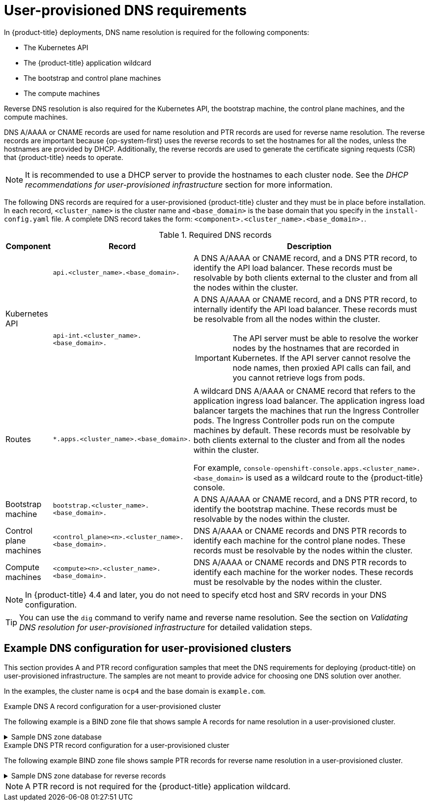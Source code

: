 // Module included in the following assemblies:
//
// * installing/installing_bare_metal/upi/installing-bare-metal-network-customizations.adoc
// * installing/installing_bare_metal/upi/installing-bare-metal.adoc
// * installing/installing_bare_metal/upi/installing-restricted-networks-bare-metal.adoc
// * installing/installing_ibm_power/installing-ibm-power.adoc
// * installing/installing_ibm_power/installing-restricted-networks-ibm-power.adoc
// * installing/installing_ibm_z/installing-restricted-networks-ibm-z-kvm.adoc
// * installing/installing_ibm_z/installing-ibm-z-kvm.adoc
// * installing/installing_ibm_z/installing-ibm-z.adoc
// * installing/installing_ibm_z/installing-restricted-networks-ibm-z.adoc
// * installing/installing_ibm_z/installing-ibm-z-lpar.adoc
// * installing/installing_ibm_z/installing-restricted-networks-ibm-z-lpar.adoc
// * installing/installing_platform_agnostic/installing-platform-agnostic.adoc
// * installing/installing_vmc/installing-restricted-networks-vmc-user-infra.adoc
// * installing/installing_vmc/installing-vmc-user-infra.adoc
// * installing/installing_vmc/installing-vmc-network-customizations-user-infra.adoc
// * installing/installing_vsphere/upi/upi-vsphere-installation-reqs.adoc

ifeval::["{context}" == "installing-ibm-z"]
:ibm-z:
endif::[]
ifeval::["{context}" == "installing-ibm-z-kvm"]
:ibm-z-kvm:
endif::[]
ifeval::["{context}" == "installing-ibm-z-lpar"]
:ibm-z:
endif::[]
ifeval::["{context}" == "installing-restricted-networks-ibm-z"]
:ibm-z:
endif::[]
ifeval::["{context}" == "installing-restricted-networks-ibm-z-kvm"]
:ibm-z-kvm:
endif::[]
ifeval::["{context}" == "installing-restricted-networks-ibm-z-lpar"]
:ibm-z:
endif::[]

:prewrap!:

:_mod-docs-content-type: CONCEPT
[id="installation-dns-user-infra_{context}"]
= User-provisioned DNS requirements

In {product-title} deployments, DNS name resolution is required for the following components:

* The Kubernetes API
* The {product-title} application wildcard
* The bootstrap and control plane machines
ifeval::["{context}" != "installing-two-node-fencing"]
* The compute machines
endif::[]

ifeval::["{context}" == "installing-two-node-fencing"]
Reverse DNS resolution is also required for the Kubernetes API, the bootstrap machine, and the control plane machines.
endif::[]

ifeval::["{context}" != "installing-two-node-fencing"]
Reverse DNS resolution is also required for the Kubernetes API, the bootstrap machine, the control plane machines, and the compute machines.
endif::[]

DNS A/AAAA or CNAME records are used for name resolution and PTR records are used for reverse name resolution. The reverse records are important because {op-system-first} uses the reverse records to set the hostnames for all the nodes, unless the hostnames are provided by DHCP. Additionally, the reverse records are used to generate the certificate signing requests (CSR) that {product-title} needs to operate.

ifndef::ibm-z,ibm-z-kvm[]
[NOTE]
====
It is recommended to use a DHCP server to provide the hostnames to each cluster node. See the _DHCP recommendations for user-provisioned infrastructure_ section for more information.
====
endif::ibm-z,ibm-z-kvm[]

The following DNS records are required for a user-provisioned {product-title} cluster and they must be in place before installation. In each record, `<cluster_name>` is the cluster name and `<base_domain>` is the base domain that you specify in the `install-config.yaml` file. A complete DNS record takes the form: `<component>.<cluster_name>.<base_domain>.`.

.Required DNS records
[cols="1a,3a,5a",options="header"]
|===

|Component
|Record
|Description

.2+a|Kubernetes API
|`api.<cluster_name>.<base_domain>.`
|A DNS A/AAAA or CNAME record, and a DNS PTR record, to identify the API load balancer. These records must be resolvable by both clients external to the cluster and from all the nodes within the cluster.

|`api-int.<cluster_name>.<base_domain>.`
|A DNS A/AAAA or CNAME record, and a DNS PTR record, to internally identify the API load balancer. These records must be resolvable from all the nodes within the cluster.
[IMPORTANT]
====
The API server must be able to resolve the worker nodes by the hostnames
that are recorded in Kubernetes. If the API server cannot resolve the node
names, then proxied API calls can fail, and you cannot retrieve logs from pods.
====

|Routes
|`*.apps.<cluster_name>.<base_domain>.`
|A wildcard DNS A/AAAA or CNAME record that refers to the application ingress load balancer. The application ingress load balancer targets the machines that run the Ingress Controller pods.
ifeval::["{context}" == "installing-two-node-fencing"]
By default, the Ingress Controller pods run on compute nodes. In cluster topologies without dedicated compute nodes, such as two-node or three-node clusters, the control plane nodes also carry the worker label, so the Ingress pods are scheduled on the control plane nodes.
endif::[]
ifeval::["{context}" != "installing-two-node-fencing"]
The Ingress Controller pods run on the compute machines by default.
endif::[]
These records must be resolvable by both clients external to the cluster and from all the nodes within the cluster.

For example, `console-openshift-console.apps.<cluster_name>.<base_domain>` is used as a wildcard route to the {product-title} console.

|Bootstrap machine
|`bootstrap.<cluster_name>.<base_domain>.`
|A DNS A/AAAA or CNAME record, and a DNS PTR record, to identify the bootstrap
machine. These records must be resolvable by the nodes within the cluster.

|Control plane machines
|`<control_plane><n>.<cluster_name>.<base_domain>.`
|DNS A/AAAA or CNAME records and DNS PTR records to identify each machine
for the control plane nodes. These records must be resolvable by the nodes within the cluster.

ifeval::["{context}" != "installing-two-node-fencing"]
|Compute machines
|`<compute><n>.<cluster_name>.<base_domain>.`
|DNS A/AAAA or CNAME records and DNS PTR records to identify each machine
for the worker nodes. These records must be resolvable by the nodes within the cluster.
endif::[]

|===

[NOTE]
====
In {product-title} 4.4 and later, you do not need to specify etcd host and SRV records in your DNS configuration.
====

[TIP]
====
You can use the `dig` command to verify name and reverse name resolution. See the section on _Validating DNS resolution for user-provisioned infrastructure_ for detailed validation steps.
====


[id="installation-dns-user-infra-example_{context}"]
== Example DNS configuration for user-provisioned clusters

This section provides A and PTR record configuration samples that meet the DNS requirements for deploying {product-title} on user-provisioned infrastructure. The samples are not meant to provide advice for choosing one DNS solution over another.

In the examples, the cluster name is `ocp4` and the base domain is `example.com`.

ifeval::["{context}" == "installing-two-node-fencing"]
[NOTE]
====
In a two-node cluster with fencing, the control plane machines are also schedulable worker nodes. The DNS configuration must therefore include only the two control plane nodes. If you later add compute machines, provide corresponding A and PTR records for them as in a standard user-provisioned installation.
====
endif::[]

.Example DNS A record configuration for a user-provisioned cluster

The following example is a BIND zone file that shows sample A records for name resolution in a user-provisioned cluster.

.Sample DNS zone database
[%collapsible]
====
[source,text]
----
$TTL 1W
@	IN	SOA	ns1.example.com.	root (
			2019070700	; serial
			3H		; refresh (3 hours)
			30M		; retry (30 minutes)
			2W		; expiry (2 weeks)
			1W )		; minimum (1 week)
	IN	NS	ns1.example.com.
	IN	MX 10	smtp.example.com.
;
;
ns1.example.com.		IN	A	192.168.1.5
smtp.example.com.		IN	A	192.168.1.5
;
helper.example.com.		IN	A	192.168.1.5
helper.ocp4.example.com.	IN	A	192.168.1.5
;
api.ocp4.example.com.		IN	A	192.168.1.5
api-int.ocp4.example.com.	IN	A	192.168.1.5
;
*.apps.ocp4.example.com.	IN	A	192.168.1.5
;
bootstrap.ocp4.example.com.	IN	A	192.168.1.96
;
control-plane0.ocp4.example.com.	IN	A	192.168.1.97
control-plane1.ocp4.example.com.	IN	A	192.168.1.98
;
ifeval::["{context}" != "installing-two-node-fencing"]
control-plane2.ocp4.example.com.	IN	A	192.168.1.99
;
compute0.ocp4.example.com.	IN	A	192.168.1.11
compute1.ocp4.example.com.	IN	A	192.168.1.7
endif::[]
;
;EOF
----

* `api.ocp4.example.com.`: Provides name resolution for the Kubernetes API. The record refers to the IP address of the API load balancer.
* `api-int.ocp4.example.com.`: Provides name resolution for the Kubernetes API. The record refers to the IP address of the API load balancer and is used for internal cluster communications.
* `*.apps.ocp4.example.com.`: Provides name resolution for the wildcard routes. The record refers to the IP address of the application ingress load balancer. The application ingress load balancer targets the machines that run the Ingress Controller pods.
+
[NOTE]
=====
In the example, the same load balancer is used for the Kubernetes API and application ingress traffic. In production scenarios, you can deploy the API and application ingress load balancers separately so that you can scale the load balancer infrastructure for each in isolation.
=====
+
* `bootstrap.ocp4.example.com.`: Provides name resolution for the bootstrap machine.
* `control-plane0.ocp4.example.com.`: Provides name resolution for the control plane machines.
ifeval::["{context}" != "installing-two-node-fencing"]
* `compute0.ocp4.example.com.`: Provides name resolution for the compute machines.
endif::[]
====

.Example DNS PTR record configuration for a user-provisioned cluster

The following example BIND zone file shows sample PTR records for reverse name resolution in a user-provisioned cluster.

.Sample DNS zone database for reverse records
[%collapsible]
====
[source,text]
----
$TTL 1W
@	IN	SOA	ns1.example.com.	root (
			2019070700	; serial
			3H		; refresh (3 hours)
			30M		; retry (30 minutes)
			2W		; expiry (2 weeks)
			1W )		; minimum (1 week)
	IN	NS	ns1.example.com.
;
5.1.168.192.in-addr.arpa.	IN	PTR	api.ocp4.example.com.
5.1.168.192.in-addr.arpa.	IN	PTR	api-int.ocp4.example.com.
;
96.1.168.192.in-addr.arpa.	IN	PTR	bootstrap.ocp4.example.com.
;
97.1.168.192.in-addr.arpa.	IN	PTR	control-plane0.ocp4.example.com.
98.1.168.192.in-addr.arpa.	IN	PTR	control-plane1.ocp4.example.com.
;
ifeval::["{context}" != "installing-two-node-fencing"]
99.1.168.192.in-addr.arpa.	IN	PTR	control-plane2.ocp4.example.com.
;
11.1.168.192.in-addr.arpa.	IN	PTR	compute0.ocp4.example.com.
7.1.168.192.in-addr.arpa.	IN	PTR	compute1.ocp4.example.com.
endif::[]
;
;EOF
----

* `api.ocp4.example.com.`: Provides reverse DNS resolution for the Kubernetes API. The PTR record refers to the record name of the API load balancer.
* `api-int.ocp4.example.com.`: Provides reverse DNS resolution for the Kubernetes API. The PTR record refers to the record name of the API load balancer and is used for internal cluster communications.
* `bootstrap.ocp4.example.com.`: Provides reverse DNS resolution for the bootstrap machine.
* `control-plane0.ocp4.example.com.`: Provides rebootstrap.ocp4.example.com.verse DNS resolution for the control plane machines.
ifeval::["{context}" != "installing-two-node-fencing"]
* `compute0.ocp4.example.com.`: Provides reverse DNS resolution for the compute machines.
endif::[]
====

[NOTE]
====
A PTR record is not required for the {product-title} application wildcard.
====

ifeval::["{context}" == "installing-ibm-z"]
:!ibm-z:
endif::[]
ifeval::["{context}" == "installing-ibm-z-kvm"]
:!ibm-z-kvm:
endif::[]
ifeval::["{context}" == "installing-ibm-z-lpar"]
:!ibm-z:
endif::[]
ifeval::["{context}" == "installing-restricted-networks-ibm-z"]
:!ibm-z:
endif::[]
ifeval::["{context}" == "installing-restricted-networks-ibm-z-kvm"]
:!ibm-z-kvm:
endif::[]
ifeval::["{context}" == "installing-restricted-networks-ibm-z-lpar"]
:!ibm-z:
endif::[]
